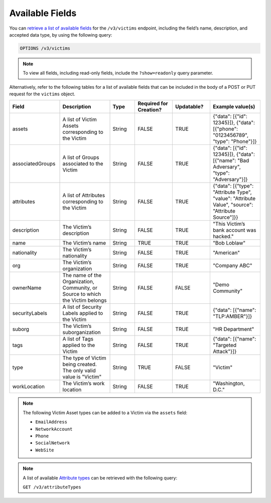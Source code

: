Available Fields
----------------

You can `retrieve a list of available fields <https://docs.threatconnect.com/en/latest/rest_api/v3/retrieve_fields.html>`_ for the ``/v3/victims`` endpoint, including the field’s name, description, and accepted data type, by using the following query:

.. code::

    OPTIONS /v3/victims

.. note::
    To view all fields, including read-only fields, include the ``?show=readonly`` query parameter.

Alternatively, refer to the following tables for a list of available fields that can be included in the body of a POST or PUT request for the ``victims`` object.

.. list-table::
   :widths: 20 20 10 15 15 20
   :header-rows: 1

   * - Field
     - Description
     - Type
     - Required for Creation?
     - Updatable?
     - Example value(s)
   * - assets
     - A list of Victim Assets corresponding to the Victim
     - String
     - FALSE
     - TRUE
     - {"data": [{"id": 12345}]}, {"data": [{"phone": "0123456789", "type": "Phone"}]}
   * - associatedGroups
     - A list of Groups associated to the Victim
     - String
     - FALSE
     - TRUE
     - {"data": [{"id": 12345}]}, {"data": [{"name": "Bad Adversary", "type": "Adversary"}]}
   * - attributes
     - A list of Attributes corresponding to the Victim
     - String
     - FALSE
     - TRUE
     - {"data": [{"type": "Attribute Type", "value": "Attribute Value", "source": "Attribute Source"]}}
   * - description
     - The Victim’s description
     - String
     - FALSE
     - TRUE
     - "This Victim’s bank account was hacked."
   * - name
     - The Victim’s name
     - String
     - TRUE
     - TRUE
     - "Bob Loblaw"
   * - nationality
     - The Victim’s nationality
     - String
     - FALSE
     - TRUE
     - "American"
   * - org
     - The Victim’s organization
     - String
     - FALSE
     - TRUE
     - "Company ABC"
   * - ownerName
     - The name of the Organization, Community, or Source to which the Victim belongs 
     - String
     - FALSE
     - FALSE
     - "Demo Community"
   * - securityLabels
     - A list of Security Labels applied to the Victim
     - String
     - FALSE
     - TRUE
     - {"data": [{"name": "TLP:AMBER"}]}
   * - suborg
     - The Victim’s suborganization
     - String
     - FALSE
     - TRUE
     - "HR Department"
   * - tags
     - A list of Tags applied to the Victim
     - String
     - FALSE
     - TRUE
     - {"data": [{"name": "Targeted Attack"}]}
   * - type
     - The type of Victim being created. The only valid value is "Victim"
     - String
     - TRUE
     - FALSE
     - "Victim"
   * - workLocation
     - The Victim’s work location
     - String
     - FALSE
     - TRUE
     - "Washington, D.C."

.. note::
    The following Victim Asset types can be added to a Victim via the ``assets`` field:

    - ``EmailAddress``
    - ``NetworkAccount``
    - ``Phone``
    - ``SocialNetwork``
    - ``WebSite``

.. note::
    A list of available `Attribute types <https://docs.threatconnect.com/en/latest/rest_api/v3/attribute_types/attribute_types.html>`_ can be retrieved with the following query:
    
    ``GET /v3/attributeTypes``